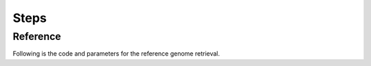Steps
=====

Reference
^^^^^^^^^

Following is the code and parameters for the reference genome retrieval.
